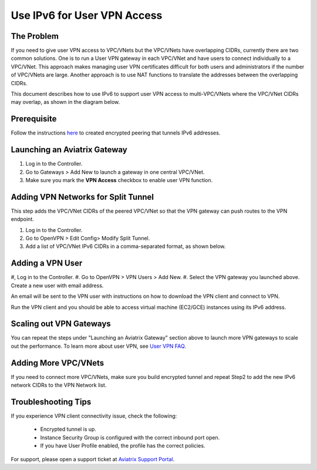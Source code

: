 ﻿.. meta::
   :description: Use IPv6 to connect overlapping VPC CIDRs
   :keywords: IPv6, Peering,  SNAT, DNAT, Aviatrix Transit network


=========================================================================================
Use IPv6 for User VPN Access
=========================================================================================

The Problem
---------------------

If you need to give user VPN access to VPC/VNets but the VPC/VNets have overlapping CIDRs, currently there are two common solutions. 
One is to run a User VPN gateway in each VPC/VNet and have users to connect individually to a VPC/VNet. This approach makes managing user
VPN certificates difficult for both users and administrators if the number of VPC/VNets are large. Another approach is to use
NAT functions to translate the addresses between the overlapping CIDRs.

This document describes how to use IPv6 to support user VPN access to multi-VPC/VNets where the VPC/VNet CIDRs may overlap, as 
shown in the diagram below.

|ipv6_uservpn|


Prerequisite
--------------

Follow the instructions `here <https://docs.aviatrix.com/HowTos/ipv6_peering.html>`_ to created encrypted peering that tunnels 
IPv6 addresses. 

Launching an Aviatrix Gateway  
----------------------------------------------

#. Log in to the Controller. 
#. Go to Gateways > Add New to launch a gateway in one central VPC/VNet. 
#. Make sure you mark the **VPN Access** checkbox to enable user VPN function. 

Adding VPN Networks for Split Tunnel
------------------------------------------------

This step adds the VPC/VNet CIDRs of the peered VPC/VNet so that the VPN gateway can push routes to the VPN endpoint. 

#. Log in to the Controller. 
#. Go to OpenVPN > Edit Config> Modify Split Tunnel. 
#. Add a list of VPC/VNet IPv6 CIDRs in a comma-separated format, as shown below. 

|ipv6_vpncidr|  


Adding a VPN User
-----------------------------------

#, Log in to the Controller. 
#. Go to OpenVPN > VPN Users > Add New. 
#. Select the VPN gateway you launched above. Create a new user with email address. 

An email will be sent to the VPN user with instructions on how to download the VPN client and connect to VPN. 

Run the VPN client and you should be able to access virtual machine (EC2/GCE) instances using its IPv6 address.

Scaling out VPN Gateways
----------------------------------

You can repeat the steps under "Launching an Aviatrix Gateway" section above to launch more VPN gateways to scale out the performance. To learn more about user VPN, see 
`User VPN FAQ <https://docs.aviatrix.com/HowTos/openvpn_faq.html>`_.

Adding More VPC/VNets
--------------------------------

If you need to connect more VPC/VNets, make sure you build encrypted tunnel and repeat Step2 to add the new IPv6 network CIDRs to the 
VPN Network list. 

Troubleshooting Tips
---------------------------

If you experience VPN client connectivity issue, check the following:

  - Encrypted tunnel is up. 
  - Instance Security Group is configured with the correct inbound port open. 
  - If you have User Profile enabled, the profile has the correct policies.

For support, please open a support ticket at `Aviatrix Support Portal <https://support.aviatrix.com>`_.

.. |ipv6_uservpn| image:: ipv6_multivpc_vpn_media/ipv6_uservpn.png
   :scale: 30%


.. |ipv6_vpncidr| image:: ipv6_multivpc_vpn_media/ipv6_vpncidr.png
   :scale: 30%


.. disqus::
